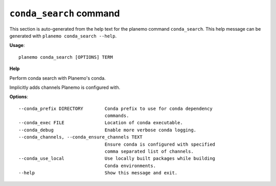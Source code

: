 
``conda_search`` command
======================================

This section is auto-generated from the help text for the planemo command
``conda_search``. This help message can be generated with ``planemo conda_search
--help``.

**Usage**::

    planemo conda_search [OPTIONS] TERM

**Help**

Perform conda search with Planemo's conda.

Implicitly adds channels Planemo is configured with.

**Options**::


      --conda_prefix DIRECTORY        Conda prefix to use for conda dependency
                                      commands.
      --conda_exec FILE               Location of conda executable.
      --conda_debug                   Enable more verbose conda logging.
      --conda_channels, --conda_ensure_channels TEXT
                                      Ensure conda is configured with specified
                                      comma separated list of channels.
      --conda_use_local               Use locally built packages while building
                                      Conda environments.
      --help                          Show this message and exit.
    
